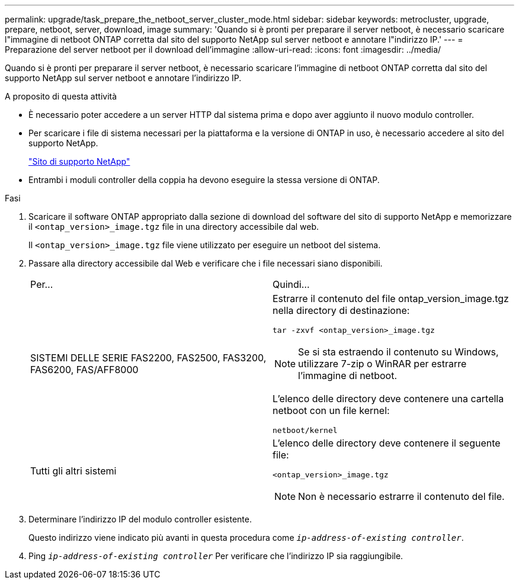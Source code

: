 ---
permalink: upgrade/task_prepare_the_netboot_server_cluster_mode.html 
sidebar: sidebar 
keywords: metrocluster, upgrade, prepare, netboot, server, download, image 
summary: 'Quando si è pronti per preparare il server netboot, è necessario scaricare l"immagine di netboot ONTAP corretta dal sito del supporto NetApp sul server netboot e annotare l"indirizzo IP.' 
---
= Preparazione del server netboot per il download dell'immagine
:allow-uri-read: 
:icons: font
:imagesdir: ../media/


[role="lead"]
Quando si è pronti per preparare il server netboot, è necessario scaricare l'immagine di netboot ONTAP corretta dal sito del supporto NetApp sul server netboot e annotare l'indirizzo IP.

.A proposito di questa attività
* È necessario poter accedere a un server HTTP dal sistema prima e dopo aver aggiunto il nuovo modulo controller.
* Per scaricare i file di sistema necessari per la piattaforma e la versione di ONTAP in uso, è necessario accedere al sito del supporto NetApp.
+
https://mysupport.netapp.com/site/global/dashboard["Sito di supporto NetApp"]

* Entrambi i moduli controller della coppia ha devono eseguire la stessa versione di ONTAP.


.Fasi
. Scaricare il software ONTAP appropriato dalla sezione di download del software del sito di supporto NetApp e memorizzare il `<ontap_version>_image.tgz` file in una directory accessibile dal web.
+
Il `<ontap_version>_image.tgz` file viene utilizzato per eseguire un netboot del sistema.

. Passare alla directory accessibile dal Web e verificare che i file necessari siano disponibili.
+
|===


| Per... | Quindi... 


 a| 
SISTEMI DELLE SERIE FAS2200, FAS2500, FAS3200, FAS6200, FAS/AFF8000
 a| 
Estrarre il contenuto del file ontap_version_image.tgz nella directory di destinazione:

`tar -zxvf <ontap_version>_image.tgz`


NOTE: Se si sta estraendo il contenuto su Windows, utilizzare 7-zip o WinRAR per estrarre l'immagine di netboot.

L'elenco delle directory deve contenere una cartella netboot con un file kernel:

`netboot/kernel`



 a| 
Tutti gli altri sistemi
 a| 
L'elenco delle directory deve contenere il seguente file:

`<ontap_version>_image.tgz`


NOTE: Non è necessario estrarre il contenuto del file.

|===
. Determinare l'indirizzo IP del modulo controller esistente.
+
Questo indirizzo viene indicato più avanti in questa procedura come `_ip-address-of-existing controller_`.

. Ping `_ip-address-of-existing controller_` Per verificare che l'indirizzo IP sia raggiungibile.

